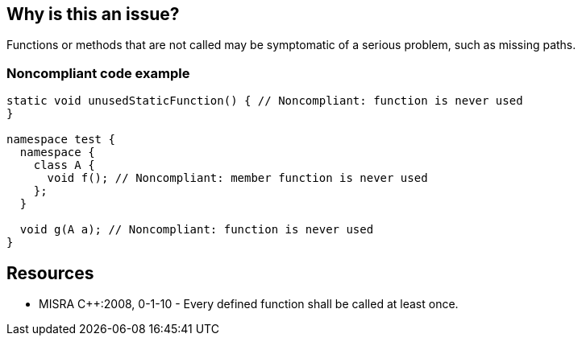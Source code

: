== Why is this an issue?

Functions or methods that are not called may be symptomatic of a serious problem, such as missing paths. 


=== Noncompliant code example

[source,cpp]
----
static void unusedStaticFunction() { // Noncompliant: function is never used
}

namespace test {
  namespace { 
    class A {
      void f(); // Noncompliant: member function is never used
    }; 
  }

  void g(A a); // Noncompliant: function is never used
}
----


== Resources

* MISRA {cpp}:2008, 0-1-10 - Every defined function shall be called at least once.


ifdef::env-github,rspecator-view[]
'''
== Comments And Links
(visible only on this page)

=== duplicates: S1144

=== relates to: S1144

=== is related to: S1763

=== relates to: S901

=== is related to: S894

=== on 21 Oct 2014, 20:11:55 Ann Campbell wrote:
\[~samuel.mercier] probably deserves an "unused" tag

endif::env-github,rspecator-view[]
